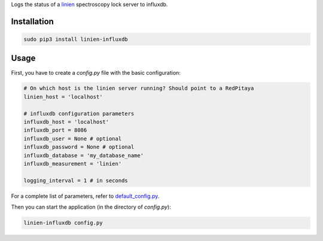 Logs the status of a `linien <https://github.com/hermitdemschoenenleben/linien>`_
spectroscopy lock server to influxdb.

============
Installation
============

..  code-block:: bash

    sudo pip3 install linien-influxdb

============
Usage
============
First, you have to create a `config.py` file with the basic configuration:


..  code-block:: python

    # On which host is the linien server running? Should point to a RedPitaya
    linien_host = 'localhost'

    # influxdb configuration parameters
    influxdb_host = 'localhost'
    influxdb_port = 8086
    influxdb_user = None # optional
    influxdb_password = None # optional
    influxdb_database = 'my_database_name'
    influxdb_measurement = 'linien'

    logging_interval = 1 # in seconds

For a complete list of parameters, refer to
`default_config.py <https://github.com/hermitdemschoenenleben/linien-influxdb/blob/master/linien-influxdb/default_config.py>`_.

Then you can start the application (in the directory of `config.py`):

..  code-block:: bash

    linien-influxdb config.py